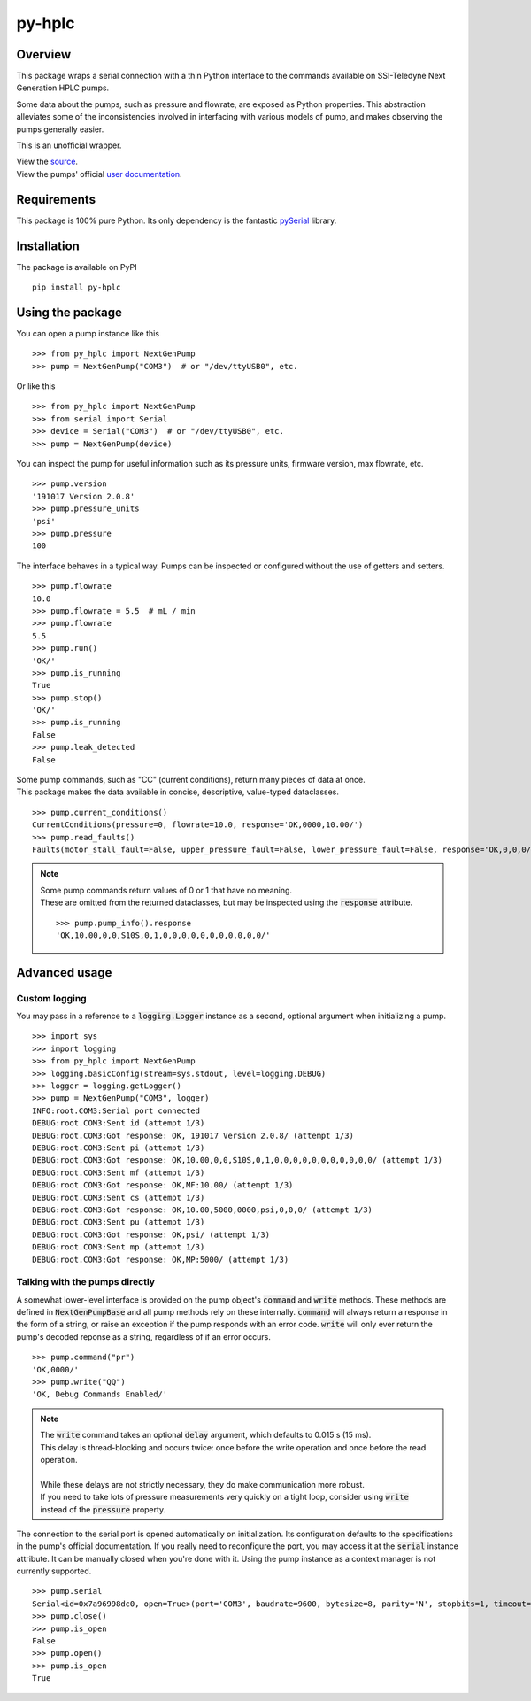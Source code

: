 ===========
py-hplc
===========

Overview
===========

This package wraps a serial connection with a thin Python interface to the commands available on SSI-Teledyne Next Generation HPLC pumps.

Some data about the pumps, such as pressure and flowrate, are exposed as Python properties.
This abstraction alleviates some of the inconsistencies involved in interfacing with various models of pump, and makes observing the pumps generally easier.

This is an unofficial wrapper.

| View the `source`_.
| View the pumps' official `user documentation`_.

.. _`source`: https://github.com/pct-code/py-hplc
.. _`user documentation`: https://www.teledynessi.com/Manuals%20%20Guides/Product%20Guides%20and%20Resources/Serial%20Pump%20Control%20for%20Next%20Generation%20SSI%20Pumps.pdf

Requirements
=============
This package is 100% pure Python. Its only dependency is the fantastic `pySerial`_ library.

.. _`pySerial`: https://github.com/pyserial/pyserial

Installation
============
The package is available on PyPI ::

    pip install py-hplc

Using the package
==================
You can open a pump instance like this ::

   >>> from py_hplc import NextGenPump
   >>> pump = NextGenPump("COM3")  # or "/dev/ttyUSB0", etc.

Or like this ::

  >>> from py_hplc import NextGenPump
  >>> from serial import Serial
  >>> device = Serial("COM3")  # or "/dev/ttyUSB0", etc.
  >>> pump = NextGenPump(device)

You can inspect the pump for useful information such as its pressure units, firmware version, max flowrate, etc. ::

   >>> pump.version
   '191017 Version 2.0.8'
   >>> pump.pressure_units
   'psi'
   >>> pump.pressure
   100

The interface behaves in a typical way. Pumps can be inspected or configured without the use of getters and setters. ::

    >>> pump.flowrate
    10.0
    >>> pump.flowrate = 5.5  # mL / min
    >>> pump.flowrate
    5.5
    >>> pump.run()
    'OK/'
    >>> pump.is_running
    True
    >>> pump.stop()
    'OK/'
    >>> pump.is_running
    False
    >>> pump.leak_detected
    False

| Some pump commands, such as "CC" (current conditions), return many pieces of data at once.
| This package makes the data available in concise, descriptive, value-typed dataclasses.

::

  >>> pump.current_conditions()
  CurrentConditions(pressure=0, flowrate=10.0, response='OK,0000,10.00/')
  >>> pump.read_faults()
  Faults(motor_stall_fault=False, upper_pressure_fault=False, lower_pressure_fault=False, response='OK,0,0,0/')

.. note::

    | Some pump commands return values of 0 or 1 that have no meaning.
    | These are omitted from the returned dataclasses, but may be inspected using the :code:`response` attribute.

    ::

        >>> pump.pump_info().response
        'OK,10.00,0,0,S10S,0,1,0,0,0,0,0,0,0,0,0,0,0/'

Advanced usage
===============

Custom logging
---------------

You may pass in a reference to a :code:`logging.Logger` instance as a second, optional argument when initializing a pump. ::

   >>> import sys
   >>> import logging
   >>> from py_hplc import NextGenPump
   >>> logging.basicConfig(stream=sys.stdout, level=logging.DEBUG)
   >>> logger = logging.getLogger()
   >>> pump = NextGenPump("COM3", logger)
   INFO:root.COM3:Serial port connected
   DEBUG:root.COM3:Sent id (attempt 1/3)
   DEBUG:root.COM3:Got response: OK, 191017 Version 2.0.8/ (attempt 1/3)
   DEBUG:root.COM3:Sent pi (attempt 1/3)
   DEBUG:root.COM3:Got response: OK,10.00,0,0,S10S,0,1,0,0,0,0,0,0,0,0,0,0,0/ (attempt 1/3)
   DEBUG:root.COM3:Sent mf (attempt 1/3)
   DEBUG:root.COM3:Got response: OK,MF:10.00/ (attempt 1/3)
   DEBUG:root.COM3:Sent cs (attempt 1/3)
   DEBUG:root.COM3:Got response: OK,10.00,5000,0000,psi,0,0,0/ (attempt 1/3)
   DEBUG:root.COM3:Sent pu (attempt 1/3)
   DEBUG:root.COM3:Got response: OK,psi/ (attempt 1/3)
   DEBUG:root.COM3:Sent mp (attempt 1/3)
   DEBUG:root.COM3:Got response: OK,MP:5000/ (attempt 1/3)

Talking with the pumps directly
--------------------------------

A somewhat lower-level interface is provided on the pump object's :code:`command` and :code:`write` methods.
These methods are defined in :code:`NextGenPumpBase` and all pump methods rely on these internally.
:code:`command` will always return a response in the form of a string, or raise an exception if the pump responds with an error code.
:code:`write` will only ever return the pump's decoded reponse as a string, regardless of if an error occurs. ::

   >>> pump.command("pr")
   'OK,0000/'
   >>> pump.write("QQ")
   'OK, Debug Commands Enabled/'

.. note::

   | The :code:`write` command takes an optional :code:`delay` argument, which defaults to 0.015 s (15 ms).
   | This delay is thread-blocking and occurs twice: once before the write operation and once before the read operation.
   |
   | While these delays are not strictly necessary, they do make communication more robust.
   | If you need to take lots of pressure measurements very quickly on a tight loop, consider using :code:`write` instead of the :code:`pressure` property.



The connection to the serial port is opened automatically on initialization.
Its configuration defaults to the specifications in the pump's official documentation.
If you really need to reconfigure the port, you may access it at the :code:`serial` instance attribute.
It can be manually closed when you're done with it.
Using the pump instance as a context manager is not currently supported.
::

   >>> pump.serial
   Serial<id=0x7a96998dc0, open=True>(port='COM3', baudrate=9600, bytesize=8, parity='N', stopbits=1, timeout=0.1, xonxoff=False, rtscts=False, dsrdtr=False)
   >>> pump.close()
   >>> pump.is_open
   False
   >>> pump.open()
   >>> pump.is_open
   True
